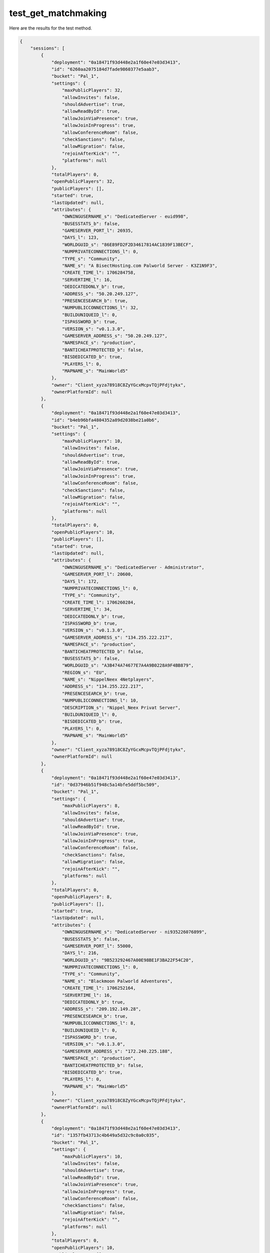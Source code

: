 test_get_matchmaking
====================

Here are the results for the test method.

.. code-block:: json

	{
	    "sessions": [
	        {
	            "deployment": "0a18471f93d448e2a1f60e47e03d3413",
	            "id": "6260aa2075184d7fade9860377e5aab3",
	            "bucket": "Pal_1",
	            "settings": {
	                "maxPublicPlayers": 32,
	                "allowInvites": false,
	                "shouldAdvertise": true,
	                "allowReadById": true,
	                "allowJoinViaPresence": true,
	                "allowJoinInProgress": true,
	                "allowConferenceRoom": false,
	                "checkSanctions": false,
	                "allowMigration": false,
	                "rejoinAfterKick": "",
	                "platforms": null
	            },
	            "totalPlayers": 0,
	            "openPublicPlayers": 32,
	            "publicPlayers": [],
	            "started": true,
	            "lastUpdated": null,
	            "attributes": {
	                "OWNINGUSERNAME_s": "DedicatedServer - euid998",
	                "BUSESSTATS_b": false,
	                "GAMESERVER_PORT_l": 26935,
	                "DAYS_l": 123,
	                "WORLDGUID_s": "86E89FD2F2D34617814AC1839F13BECF",
	                "NUMPRIVATECONNECTIONS_l": 0,
	                "TYPE_s": "Community",
	                "NAME_s": "A BisectHosting.com Palworld Server - K3Z1N9F3",
	                "CREATE_TIME_l": 1706284758,
	                "SERVERTIME_l": 16,
	                "DEDICATEDONLY_b": true,
	                "ADDRESS_s": "50.20.249.127",
	                "PRESENCESEARCH_b": true,
	                "NUMPUBLICCONNECTIONS_l": 32,
	                "BUILDUNIQUEID_l": 0,
	                "ISPASSWORD_b": true,
	                "VERSION_s": "v0.1.3.0",
	                "GAMESERVER_ADDRESS_s": "50.20.249.127",
	                "NAMESPACE_s": "production",
	                "BANTICHEATPROTECTED_b": false,
	                "BISDEDICATED_b": true,
	                "PLAYERS_l": 0,
	                "MAPNAME_s": "MainWorld5"
	            },
	            "owner": "Client_xyza78918C8ZyYGcxMcpvTQjPFdjtykx",
	            "ownerPlatformId": null
	        },
	        {
	            "deployment": "0a18471f93d448e2a1f60e47e03d3413",
	            "id": "b4eb96bfa4804352a89d2038be21a0b6",
	            "bucket": "Pal_1",
	            "settings": {
	                "maxPublicPlayers": 10,
	                "allowInvites": false,
	                "shouldAdvertise": true,
	                "allowReadById": true,
	                "allowJoinViaPresence": true,
	                "allowJoinInProgress": true,
	                "allowConferenceRoom": false,
	                "checkSanctions": false,
	                "allowMigration": false,
	                "rejoinAfterKick": "",
	                "platforms": null
	            },
	            "totalPlayers": 0,
	            "openPublicPlayers": 10,
	            "publicPlayers": [],
	            "started": true,
	            "lastUpdated": null,
	            "attributes": {
	                "OWNINGUSERNAME_s": "DedicatedServer - Administrator",
	                "GAMESERVER_PORT_l": 20600,
	                "DAYS_l": 172,
	                "NUMPRIVATECONNECTIONS_l": 0,
	                "TYPE_s": "Community",
	                "CREATE_TIME_l": 1706260284,
	                "SERVERTIME_l": 34,
	                "DEDICATEDONLY_b": true,
	                "ISPASSWORD_b": true,
	                "VERSION_s": "v0.1.3.0",
	                "GAMESERVER_ADDRESS_s": "134.255.222.217",
	                "NAMESPACE_s": "production",
	                "BANTICHEATPROTECTED_b": false,
	                "BUSESSTATS_b": false,
	                "WORLDGUID_s": "A3B474A74677E7A4A9B0228A9F4BB879",
	                "REGION_s": "EU",
	                "NAME_s": "NippelNeex 4Netplayers",
	                "ADDRESS_s": "134.255.222.217",
	                "PRESENCESEARCH_b": true,
	                "NUMPUBLICCONNECTIONS_l": 10,
	                "DESCRIPTION_s": "Nippel_Neex Privat Server",
	                "BUILDUNIQUEID_l": 0,
	                "BISDEDICATED_b": true,
	                "PLAYERS_l": 0,
	                "MAPNAME_s": "MainWorld5"
	            },
	            "owner": "Client_xyza78918C8ZyYGcxMcpvTQjPFdjtykx",
	            "ownerPlatformId": null
	        },
	        {
	            "deployment": "0a18471f93d448e2a1f60e47e03d3413",
	            "id": "0d37946b51f948c5a14bfe5ddf5bc509",
	            "bucket": "Pal_1",
	            "settings": {
	                "maxPublicPlayers": 8,
	                "allowInvites": false,
	                "shouldAdvertise": true,
	                "allowReadById": true,
	                "allowJoinViaPresence": true,
	                "allowJoinInProgress": true,
	                "allowConferenceRoom": false,
	                "checkSanctions": false,
	                "allowMigration": false,
	                "rejoinAfterKick": "",
	                "platforms": null
	            },
	            "totalPlayers": 0,
	            "openPublicPlayers": 8,
	            "publicPlayers": [],
	            "started": true,
	            "lastUpdated": null,
	            "attributes": {
	                "OWNINGUSERNAME_s": "DedicatedServer - ni935226076899",
	                "BUSESSTATS_b": false,
	                "GAMESERVER_PORT_l": 55000,
	                "DAYS_l": 216,
	                "WORLDGUID_s": "9B523292467A00E98BE1F3BA22F54C20",
	                "NUMPRIVATECONNECTIONS_l": 0,
	                "TYPE_s": "Community",
	                "NAME_s": "Blackmoon Palworld Adventures",
	                "CREATE_TIME_l": 1706252164,
	                "SERVERTIME_l": 16,
	                "DEDICATEDONLY_b": true,
	                "ADDRESS_s": "209.192.149.28",
	                "PRESENCESEARCH_b": true,
	                "NUMPUBLICCONNECTIONS_l": 8,
	                "BUILDUNIQUEID_l": 0,
	                "ISPASSWORD_b": true,
	                "VERSION_s": "v0.1.3.0",
	                "GAMESERVER_ADDRESS_s": "172.240.225.188",
	                "NAMESPACE_s": "production",
	                "BANTICHEATPROTECTED_b": false,
	                "BISDEDICATED_b": true,
	                "PLAYERS_l": 0,
	                "MAPNAME_s": "MainWorld5"
	            },
	            "owner": "Client_xyza78918C8ZyYGcxMcpvTQjPFdjtykx",
	            "ownerPlatformId": null
	        },
	        {
	            "deployment": "0a18471f93d448e2a1f60e47e03d3413",
	            "id": "1357fb43713c4b649a5d32c9c0a0c035",
	            "bucket": "Pal_1",
	            "settings": {
	                "maxPublicPlayers": 10,
	                "allowInvites": false,
	                "shouldAdvertise": true,
	                "allowReadById": true,
	                "allowJoinViaPresence": true,
	                "allowJoinInProgress": true,
	                "allowConferenceRoom": false,
	                "checkSanctions": false,
	                "allowMigration": false,
	                "rejoinAfterKick": "",
	                "platforms": null
	            },
	            "totalPlayers": 0,
	            "openPublicPlayers": 10,
	            "publicPlayers": [],
	            "started": true,
	            "lastUpdated": null,
	            "attributes": {
	                "OWNINGUSERNAME_s": "DedicatedServer - youss",
	                "BUSESSTATS_b": false,
	                "GAMESERVER_PORT_l": 8211,
	                "DAYS_l": 25,
	                "WORLDGUID_s": "820AC3EE4E65D874742C5FA31F6BCFAB",
	                "NUMPRIVATECONNECTIONS_l": 0,
	                "TYPE_s": "Community",
	                "NAME_s": "The Land Of Wano",
	                "CREATE_TIME_l": 1706292125,
	                "SERVERTIME_l": 27,
	                "DEDICATEDONLY_b": true,
	                "ADDRESS_s": "197.56.157.229",
	                "PRESENCESEARCH_b": true,
	                "NUMPUBLICCONNECTIONS_l": 10,
	                "DESCRIPTION_s": "Welcome Nakama",
	                "BUILDUNIQUEID_l": 0,
	                "ISPASSWORD_b": true,
	                "VERSION_s": "v0.1.3.0",
	                "NAMESPACE_s": "production",
	                "BANTICHEATPROTECTED_b": false,
	                "BISDEDICATED_b": true,
	                "PLAYERS_l": 1,
	                "MAPNAME_s": "MainWorld5"
	            },
	            "owner": "Client_xyza78918C8ZyYGcxMcpvTQjPFdjtykx",
	            "ownerPlatformId": null
	        },
	        {
	            "deployment": "0a18471f93d448e2a1f60e47e03d3413",
	            "id": "1a8d4eaf83e14536bb6a27e8127969e9",
	            "bucket": "Pal_1",
	            "settings": {
	                "maxPublicPlayers": 8,
	                "allowInvites": false,
	                "shouldAdvertise": true,
	                "allowReadById": true,
	                "allowJoinViaPresence": true,
	                "allowJoinInProgress": true,
	                "allowConferenceRoom": false,
	                "checkSanctions": false,
	                "allowMigration": false,
	                "rejoinAfterKick": "",
	                "platforms": null
	            },
	            "totalPlayers": 0,
	            "openPublicPlayers": 8,
	            "publicPlayers": [],
	            "started": true,
	            "lastUpdated": null,
	            "attributes": {
	                "OWNINGUSERNAME_s": "DedicatedServer - steam",
	                "BUSESSTATS_b": false,
	                "GAMESERVER_PORT_l": 8211,
	                "DAYS_l": 36,
	                "WORLDGUID_s": "7042429A43474D18AAFC0F79630FDD0A",
	                "NUMPRIVATECONNECTIONS_l": 0,
	                "TYPE_s": "Community",
	                "NAME_s": "daka and dungeons",
	                "CREATE_TIME_l": 1706223860,
	                "SERVERTIME_l": 16,
	                "DEDICATEDONLY_b": true,
	                "ADDRESS_s": "51.222.154.235",
	                "PRESENCESEARCH_b": true,
	                "NUMPUBLICCONNECTIONS_l": 8,
	                "DESCRIPTION_s": "Welcome to your Indifferent Broccoli Palworld Server",
	                "BUILDUNIQUEID_l": 0,
	                "ISPASSWORD_b": false,
	                "VERSION_s": "v0.1.3.0",
	                "NAMESPACE_s": "production",
	                "BANTICHEATPROTECTED_b": false,
	                "BISDEDICATED_b": true,
	                "PLAYERS_l": 1,
	                "MAPNAME_s": "MainWorld5"
	            },
	            "owner": "Client_xyza78918C8ZyYGcxMcpvTQjPFdjtykx",
	            "ownerPlatformId": null
	        },
	        {
	            "deployment": "0a18471f93d448e2a1f60e47e03d3413",
	            "id": "5d6bfb05bf8946d69a615201d7a02eae",
	            "bucket": "Pal_1",
	            "settings": {
	                "maxPublicPlayers": 32,
	                "allowInvites": false,
	                "shouldAdvertise": true,
	                "allowReadById": true,
	                "allowJoinViaPresence": true,
	                "allowJoinInProgress": true,
	                "allowConferenceRoom": false,
	                "checkSanctions": false,
	                "allowMigration": false,
	                "rejoinAfterKick": "",
	                "platforms": null
	            },
	            "totalPlayers": 0,
	            "openPublicPlayers": 32,
	            "publicPlayers": [],
	            "started": true,
	            "lastUpdated": null,
	            "attributes": {
	                "OWNINGUSERNAME_s": "DedicatedServer - dathost",
	                "BUSESSTATS_b": false,
	                "GAMESERVER_PORT_l": 8211,
	                "DAYS_l": 170,
	                "WORLDGUID_s": "FD8447BD963346AF8DE1B030C438E90A",
	                "NUMPRIVATECONNECTIONS_l": 0,
	                "TYPE_s": "Community",
	                "NAME_s": "Default Palworld Server",
	                "CREATE_TIME_l": 1706271025,
	                "SERVERTIME_l": 16,
	                "DEDICATEDONLY_b": true,
	                "ADDRESS_s": "169.150.222.163",
	                "PRESENCESEARCH_b": true,
	                "NUMPUBLICCONNECTIONS_l": 32,
	                "BUILDUNIQUEID_l": 0,
	                "ISPASSWORD_b": false,
	                "VERSION_s": "v0.1.3.0",
	                "NAMESPACE_s": "production",
	                "BANTICHEATPROTECTED_b": false,
	                "BISDEDICATED_b": true,
	                "PLAYERS_l": 0,
	                "MAPNAME_s": "MainWorld5"
	            },
	            "owner": "Client_xyza78918C8ZyYGcxMcpvTQjPFdjtykx",
	            "ownerPlatformId": null
	        },
	        {
	            "deployment": "0a18471f93d448e2a1f60e47e03d3413",
	            "id": "5daa31bb72c5403c8cd7a061e79dd0b2",
	            "bucket": "Pal_1",
	            "settings": {
	                "maxPublicPlayers": 32,
	                "allowInvites": false,
	                "shouldAdvertise": true,
	                "allowReadById": true,
	                "allowJoinViaPresence": true,
	                "allowJoinInProgress": true,
	                "allowConferenceRoom": false,
	                "checkSanctions": false,
	                "allowMigration": false,
	                "rejoinAfterKick": "",
	                "platforms": null
	            },
	            "totalPlayers": 0,
	            "openPublicPlayers": 32,
	            "publicPlayers": [],
	            "started": true,
	            "lastUpdated": "2024-01-26T16:05:53.245Z",
	            "attributes": {
	                "OWNINGUSERNAME_s": "DedicatedServer - steam",
	                "BUSESSTATS_b": false,
	                "GAMESERVER_PORT_l": 8211,
	                "DAYS_l": 212,
	                "WORLDGUID_s": "16663B98B3374D4F97A5908989A773B2",
	                "NUMPRIVATECONNECTIONS_l": 0,
	                "TYPE_s": "Community",
	                "NAME_s": "好多鱼",
	                "CREATE_TIME_l": 1706231241,
	                "SERVERTIME_l": 16,
	                "DEDICATEDONLY_b": true,
	                "ADDRESS_s": "110.235.77.38",
	                "PRESENCESEARCH_b": true,
	                "NUMPUBLICCONNECTIONS_l": 32,
	                "DESCRIPTION_s": "好多鱼",
	                "BUILDUNIQUEID_l": 0,
	                "ISPASSWORD_b": false,
	                "VERSION_s": "v0.1.3.0",
	                "NAMESPACE_s": "production",
	                "BANTICHEATPROTECTED_b": false,
	                "BISDEDICATED_b": true,
	                "PLAYERS_l": 2,
	                "MAPNAME_s": "MainWorld5"
	            },
	            "owner": "Client_xyza78918C8ZyYGcxMcpvTQjPFdjtykx",
	            "ownerPlatformId": null
	        },
	        {
	            "deployment": "0a18471f93d448e2a1f60e47e03d3413",
	            "id": "115bf8d674e44d7f979908c26fe7b794",
	            "bucket": "Pal_1",
	            "settings": {
	                "maxPublicPlayers": 32,
	                "allowInvites": false,
	                "shouldAdvertise": true,
	                "allowReadById": true,
	                "allowJoinViaPresence": true,
	                "allowJoinInProgress": true,
	                "allowConferenceRoom": false,
	                "checkSanctions": false,
	                "allowMigration": false,
	                "rejoinAfterKick": "",
	                "platforms": null
	            },
	            "totalPlayers": 0,
	            "openPublicPlayers": 32,
	            "publicPlayers": [],
	            "started": true,
	            "lastUpdated": null,
	            "attributes": {
	                "OWNINGUSERNAME_s": "DedicatedServer - ubuntu",
	                "BUSESSTATS_b": false,
	                "GAMESERVER_PORT_l": 8211,
	                "DAYS_l": 39,
	                "WORLDGUID_s": "A09306AA3CA24A5E91DE5058957415EE",
	                "NUMPRIVATECONNECTIONS_l": 0,
	                "TYPE_s": "Community",
	                "NAME_s": "Default Palworld Server",
	                "CREATE_TIME_l": 1706307261,
	                "SERVERTIME_l": 16,
	                "DEDICATEDONLY_b": true,
	                "ADDRESS_s": "134.175.70.120",
	                "PRESENCESEARCH_b": true,
	                "NUMPUBLICCONNECTIONS_l": 32,
	                "BUILDUNIQUEID_l": 0,
	                "ISPASSWORD_b": true,
	                "VERSION_s": "v0.1.3.0",
	                "NAMESPACE_s": "production",
	                "BANTICHEATPROTECTED_b": false,
	                "BISDEDICATED_b": true,
	                "PLAYERS_l": 4,
	                "MAPNAME_s": "MainWorld5"
	            },
	            "owner": "Client_xyza78918C8ZyYGcxMcpvTQjPFdjtykx",
	            "ownerPlatformId": null
	        },
	        {
	            "deployment": "0a18471f93d448e2a1f60e47e03d3413",
	            "id": "2d5ffea0be864abba9301748b629b70c",
	            "bucket": "Pal_1",
	            "settings": {
	                "maxPublicPlayers": 32,
	                "allowInvites": false,
	                "shouldAdvertise": true,
	                "allowReadById": true,
	                "allowJoinViaPresence": true,
	                "allowJoinInProgress": true,
	                "allowConferenceRoom": false,
	                "checkSanctions": false,
	                "allowMigration": false,
	                "rejoinAfterKick": "",
	                "platforms": null
	            },
	            "totalPlayers": 0,
	            "openPublicPlayers": 32,
	            "publicPlayers": [],
	            "started": true,
	            "lastUpdated": null,
	            "attributes": {
	                "OWNINGUSERNAME_s": "DedicatedServer - PatWong",
	                "BUSESSTATS_b": false,
	                "GAMESERVER_PORT_l": 8211,
	                "DAYS_l": 162,
	                "WORLDGUID_s": "4C42CC35407D58E6F8FE688A3AB463C8",
	                "NUMPRIVATECONNECTIONS_l": 0,
	                "TYPE_s": "Community",
	                "NAME_s": "Bunny Killer",
	                "CREATE_TIME_l": 1706259775,
	                "SERVERTIME_l": 16,
	                "DEDICATEDONLY_b": true,
	                "ADDRESS_s": "58.176.142.201",
	                "PRESENCESEARCH_b": true,
	                "NUMPUBLICCONNECTIONS_l": 32,
	                "BUILDUNIQUEID_l": 0,
	                "ISPASSWORD_b": false,
	                "VERSION_s": "v0.1.3.0",
	                "NAMESPACE_s": "production",
	                "BANTICHEATPROTECTED_b": false,
	                "BISDEDICATED_b": true,
	                "PLAYERS_l": 3,
	                "MAPNAME_s": "MainWorld5"
	            },
	            "owner": "Client_xyza78918C8ZyYGcxMcpvTQjPFdjtykx",
	            "ownerPlatformId": null
	        },
	        {
	            "deployment": "0a18471f93d448e2a1f60e47e03d3413",
	            "id": "687f7a1f7e834ce0a476380f33c73b0c",
	            "bucket": "Pal_1",
	            "settings": {
	                "maxPublicPlayers": 12,
	                "allowInvites": false,
	                "shouldAdvertise": true,
	                "allowReadById": true,
	                "allowJoinViaPresence": true,
	                "allowJoinInProgress": true,
	                "allowConferenceRoom": false,
	                "checkSanctions": false,
	                "allowMigration": false,
	                "rejoinAfterKick": "",
	                "platforms": null
	            },
	            "totalPlayers": 0,
	            "openPublicPlayers": 12,
	            "publicPlayers": [],
	            "started": true,
	            "lastUpdated": null,
	            "attributes": {
	                "OWNINGUSERNAME_s": "DedicatedServer - euid1044",
	                "BUSESSTATS_b": false,
	                "GAMESERVER_PORT_l": 25609,
	                "DAYS_l": 17,
	                "WORLDGUID_s": "A2AED4C096EA48F2AD645573B251F281",
	                "NUMPRIVATECONNECTIONS_l": 0,
	                "TYPE_s": "Community",
	                "NAME_s": "A Shockbyte Palworld Server",
	                "CREATE_TIME_l": 1706279396,
	                "SERVERTIME_l": 16,
	                "DEDICATEDONLY_b": true,
	                "ADDRESS_s": "172.240.84.236",
	                "PRESENCESEARCH_b": true,
	                "NUMPUBLICCONNECTIONS_l": 12,
	                "BUILDUNIQUEID_l": 0,
	                "ISPASSWORD_b": true,
	                "VERSION_s": "v0.1.3.0",
	                "NAMESPACE_s": "production",
	                "BANTICHEATPROTECTED_b": false,
	                "BISDEDICATED_b": true,
	                "PLAYERS_l": 0,
	                "MAPNAME_s": "MainWorld5"
	            },
	            "owner": "Client_xyza78918C8ZyYGcxMcpvTQjPFdjtykx",
	            "ownerPlatformId": null
	        },
	        {
	            "deployment": "0a18471f93d448e2a1f60e47e03d3413",
	            "id": "f19284d7afd54b8d9db7eafebe7dcfa6",
	            "bucket": "Pal_1",
	            "settings": {
	                "maxPublicPlayers": 4,
	                "allowInvites": false,
	                "shouldAdvertise": true,
	                "allowReadById": true,
	                "allowJoinViaPresence": true,
	                "allowJoinInProgress": true,
	                "allowConferenceRoom": false,
	                "checkSanctions": false,
	                "allowMigration": false,
	                "rejoinAfterKick": "",
	                "platforms": null
	            },
	            "totalPlayers": 0,
	            "openPublicPlayers": 4,
	            "publicPlayers": [],
	            "started": true,
	            "lastUpdated": null,
	            "attributes": {
	                "OWNINGUSERNAME_s": "DedicatedServer - sid1322744",
	                "BUSESSTATS_b": false,
	                "GAMESERVER_PORT_l": 28300,
	                "DAYS_l": 216,
	                "WORLDGUID_s": "F1B31DD54170AADF49D8CC966A0AF790",
	                "NUMPRIVATECONNECTIONS_l": 0,
	                "TYPE_s": "Community",
	                "NAME_s": "Sub-Optimal",
	                "CREATE_TIME_l": 1706216181,
	                "SERVERTIME_l": 19,
	                "DEDICATEDONLY_b": true,
	                "ADDRESS_s": "45.137.246.66",
	                "PRESENCESEARCH_b": true,
	                "NUMPUBLICCONNECTIONS_l": 4,
	                "BUILDUNIQUEID_l": 0,
	                "ISPASSWORD_b": true,
	                "VERSION_s": "v0.1.3.0",
	                "GAMESERVER_ADDRESS_s": "45.137.246.66",
	                "NAMESPACE_s": "production",
	                "BANTICHEATPROTECTED_b": false,
	                "BISDEDICATED_b": true,
	                "PLAYERS_l": 0,
	                "MAPNAME_s": "MainWorld5"
	            },
	            "owner": "Client_xyza78918C8ZyYGcxMcpvTQjPFdjtykx",
	            "ownerPlatformId": null
	        },
	        {
	            "deployment": "0a18471f93d448e2a1f60e47e03d3413",
	            "id": "6ce131efb33e4f3495a0245627f018a9",
	            "bucket": "Pal_1",
	            "settings": {
	                "maxPublicPlayers": 32,
	                "allowInvites": false,
	                "shouldAdvertise": true,
	                "allowReadById": true,
	                "allowJoinViaPresence": true,
	                "allowJoinInProgress": true,
	                "allowConferenceRoom": false,
	                "checkSanctions": false,
	                "allowMigration": false,
	                "rejoinAfterKick": "",
	                "platforms": null
	            },
	            "totalPlayers": 0,
	            "openPublicPlayers": 32,
	            "publicPlayers": [],
	            "started": true,
	            "lastUpdated": null,
	            "attributes": {
	                "OWNINGUSERNAME_s": "DedicatedServer - ecsassistuser",
	                "BUSESSTATS_b": false,
	                "GAMESERVER_PORT_l": 8211,
	                "DAYS_l": 3,
	                "WORLDGUID_s": "0922CA5E6C4146A090C3EC930A0E803F",
	                "NUMPRIVATECONNECTIONS_l": 0,
	                "TYPE_s": "Community",
	                "NAME_s": "lblaabbcc",
	                "CREATE_TIME_l": 1706308168,
	                "SERVERTIME_l": 16,
	                "DEDICATEDONLY_b": true,
	                "ADDRESS_s": "47.94.37.210",
	                "PRESENCESEARCH_b": true,
	                "NUMPUBLICCONNECTIONS_l": 32,
	                "BUILDUNIQUEID_l": 0,
	                "ISPASSWORD_b": false,
	                "VERSION_s": "v0.1.3.0",
	                "NAMESPACE_s": "production",
	                "BANTICHEATPROTECTED_b": false,
	                "BISDEDICATED_b": true,
	                "PLAYERS_l": 3,
	                "MAPNAME_s": "MainWorld5"
	            },
	            "owner": "Client_xyza78918C8ZyYGcxMcpvTQjPFdjtykx",
	            "ownerPlatformId": null
	        },
	        {
	            "deployment": "0a18471f93d448e2a1f60e47e03d3413",
	            "id": "2d3375b6bfc14d06a63e6a39e048e462",
	            "bucket": "Pal_1",
	            "settings": {
	                "maxPublicPlayers": 32,
	                "allowInvites": false,
	                "shouldAdvertise": true,
	                "allowReadById": true,
	                "allowJoinViaPresence": true,
	                "allowJoinInProgress": true,
	                "allowConferenceRoom": false,
	                "checkSanctions": false,
	                "allowMigration": false,
	                "rejoinAfterKick": "",
	                "platforms": null
	            },
	            "totalPlayers": 0,
	            "openPublicPlayers": 32,
	            "publicPlayers": [],
	            "started": true,
	            "lastUpdated": "2024-01-26T16:05:52.164Z",
	            "attributes": {
	                "OWNINGUSERNAME_s": "DedicatedServer - shinbg4183",
	                "BUSESSTATS_b": false,
	                "GAMESERVER_PORT_l": 8211,
	                "DAYS_l": 55,
	                "WORLDGUID_s": "31B67E9F822C4C36BB51E1CB4774264F",
	                "NUMPRIVATECONNECTIONS_l": 0,
	                "TYPE_s": "Community",
	                "NAME_s": "SBG",
	                "CREATE_TIME_l": 1706197836,
	                "SERVERTIME_l": 16,
	                "DEDICATEDONLY_b": true,
	                "ADDRESS_s": "34.64.159.34",
	                "PRESENCESEARCH_b": true,
	                "NUMPUBLICCONNECTIONS_l": 32,
	                "BUILDUNIQUEID_l": 0,
	                "ISPASSWORD_b": false,
	                "VERSION_s": "v0.1.3.0",
	                "NAMESPACE_s": "production",
	                "BANTICHEATPROTECTED_b": false,
	                "BISDEDICATED_b": true,
	                "PLAYERS_l": 2,
	                "MAPNAME_s": "MainWorld5"
	            },
	            "owner": "Client_xyza78918C8ZyYGcxMcpvTQjPFdjtykx",
	            "ownerPlatformId": null
	        },
	        {
	            "deployment": "0a18471f93d448e2a1f60e47e03d3413",
	            "id": "1a9350b7222f4145820606f7e45659dc",
	            "bucket": "Pal_1",
	            "settings": {
	                "maxPublicPlayers": 32,
	                "allowInvites": false,
	                "shouldAdvertise": true,
	                "allowReadById": true,
	                "allowJoinViaPresence": true,
	                "allowJoinInProgress": true,
	                "allowConferenceRoom": false,
	                "checkSanctions": false,
	                "allowMigration": false,
	                "rejoinAfterKick": "",
	                "platforms": null
	            },
	            "totalPlayers": 0,
	            "openPublicPlayers": 32,
	            "publicPlayers": [],
	            "started": true,
	            "lastUpdated": null,
	            "attributes": {
	                "OWNINGUSERNAME_s": "DedicatedServer - euid999",
	                "BUSESSTATS_b": false,
	                "GAMESERVER_PORT_l": 8211,
	                "DAYS_l": 41,
	                "WORLDGUID_s": "53F062B09BCD46BAB3F3C8E8465B27D4",
	                "NUMPRIVATECONNECTIONS_l": 0,
	                "TYPE_s": "Community",
	                "NAME_s": "TH3 W3T ON3S",
	                "CREATE_TIME_l": 1706218857,
	                "SERVERTIME_l": 16,
	                "DEDICATEDONLY_b": true,
	                "ADDRESS_s": "104.238.220.205",
	                "PRESENCESEARCH_b": true,
	                "NUMPUBLICCONNECTIONS_l": 32,
	                "BUILDUNIQUEID_l": 0,
	                "ISPASSWORD_b": false,
	                "VERSION_s": "v0.1.3.0",
	                "NAMESPACE_s": "production",
	                "BANTICHEATPROTECTED_b": false,
	                "BISDEDICATED_b": true,
	                "PLAYERS_l": 0,
	                "MAPNAME_s": "MainWorld5"
	            },
	            "owner": "Client_xyza78918C8ZyYGcxMcpvTQjPFdjtykx",
	            "ownerPlatformId": null
	        },
	        {
	            "deployment": "0a18471f93d448e2a1f60e47e03d3413",
	            "id": "873e1529abad4dfeb8cc61df7c6c289a",
	            "bucket": "Pal_1",
	            "settings": {
	                "maxPublicPlayers": 32,
	                "allowInvites": false,
	                "shouldAdvertise": true,
	                "allowReadById": true,
	                "allowJoinViaPresence": true,
	                "allowJoinInProgress": true,
	                "allowConferenceRoom": false,
	                "checkSanctions": false,
	                "allowMigration": false,
	                "rejoinAfterKick": "",
	                "platforms": null
	            },
	            "totalPlayers": 0,
	            "openPublicPlayers": 32,
	            "publicPlayers": [],
	            "started": true,
	            "lastUpdated": null,
	            "attributes": {
	                "OWNINGUSERNAME_s": "DedicatedServer - steam",
	                "BUSESSTATS_b": false,
	                "GAMESERVER_PORT_l": 8211,
	                "DAYS_l": 111,
	                "WORLDGUID_s": "66B435FC4DF040EEB817EFD0EBC21040",
	                "NUMPRIVATECONNECTIONS_l": 0,
	                "TYPE_s": "Community",
	                "NAME_s": "Palpagos Islands",
	                "CREATE_TIME_l": 1706265024,
	                "SERVERTIME_l": 54,
	                "DEDICATEDONLY_b": true,
	                "ADDRESS_s": "114.231.131.208",
	                "PRESENCESEARCH_b": true,
	                "NUMPUBLICCONNECTIONS_l": 32,
	                "BUILDUNIQUEID_l": 0,
	                "ISPASSWORD_b": false,
	                "VERSION_s": "v0.1.3.0",
	                "NAMESPACE_s": "production",
	                "BANTICHEATPROTECTED_b": false,
	                "BISDEDICATED_b": true,
	                "PLAYERS_l": 3,
	                "MAPNAME_s": "MainWorld5"
	            },
	            "owner": "Client_xyza78918C8ZyYGcxMcpvTQjPFdjtykx",
	            "ownerPlatformId": null
	        }
	    ],
	    "count": 200414
	}
